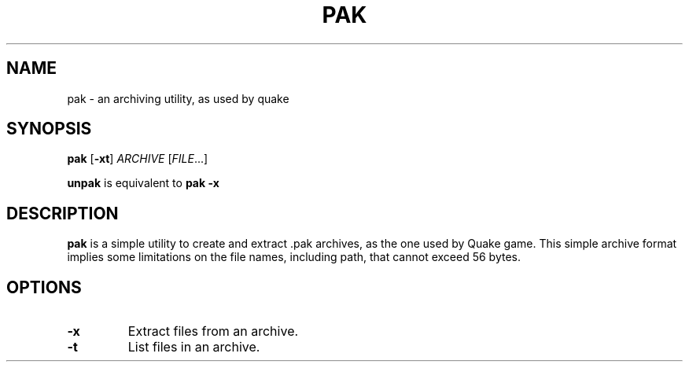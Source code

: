 .TH PAK 1 pak\-VERSION
.SH NAME
pak \- an archiving utility, as used by quake
.SH SYNOPSIS
.B pak
.RB [ \-xt ]
.IR ARCHIVE
.RI [ FILE  ...]
.PP
.B unpak
.
is equivalent to
.B pak \-x
.SH DESCRIPTION
.B pak
is a simple utility to create and extract .pak archives, as the one used by Quake game.
This simple archive format implies some limitations on the file names, including path,
that cannot exceed 56 bytes.
.SH OPTIONS
.TP
.B \-x
Extract files from an archive.
.TP
.B \-t
List files in an archive.
